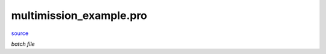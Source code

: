 multimission\_example.pro
===================================================================================================

`source <./`multimission_example.pro>`_

*batch file*






















